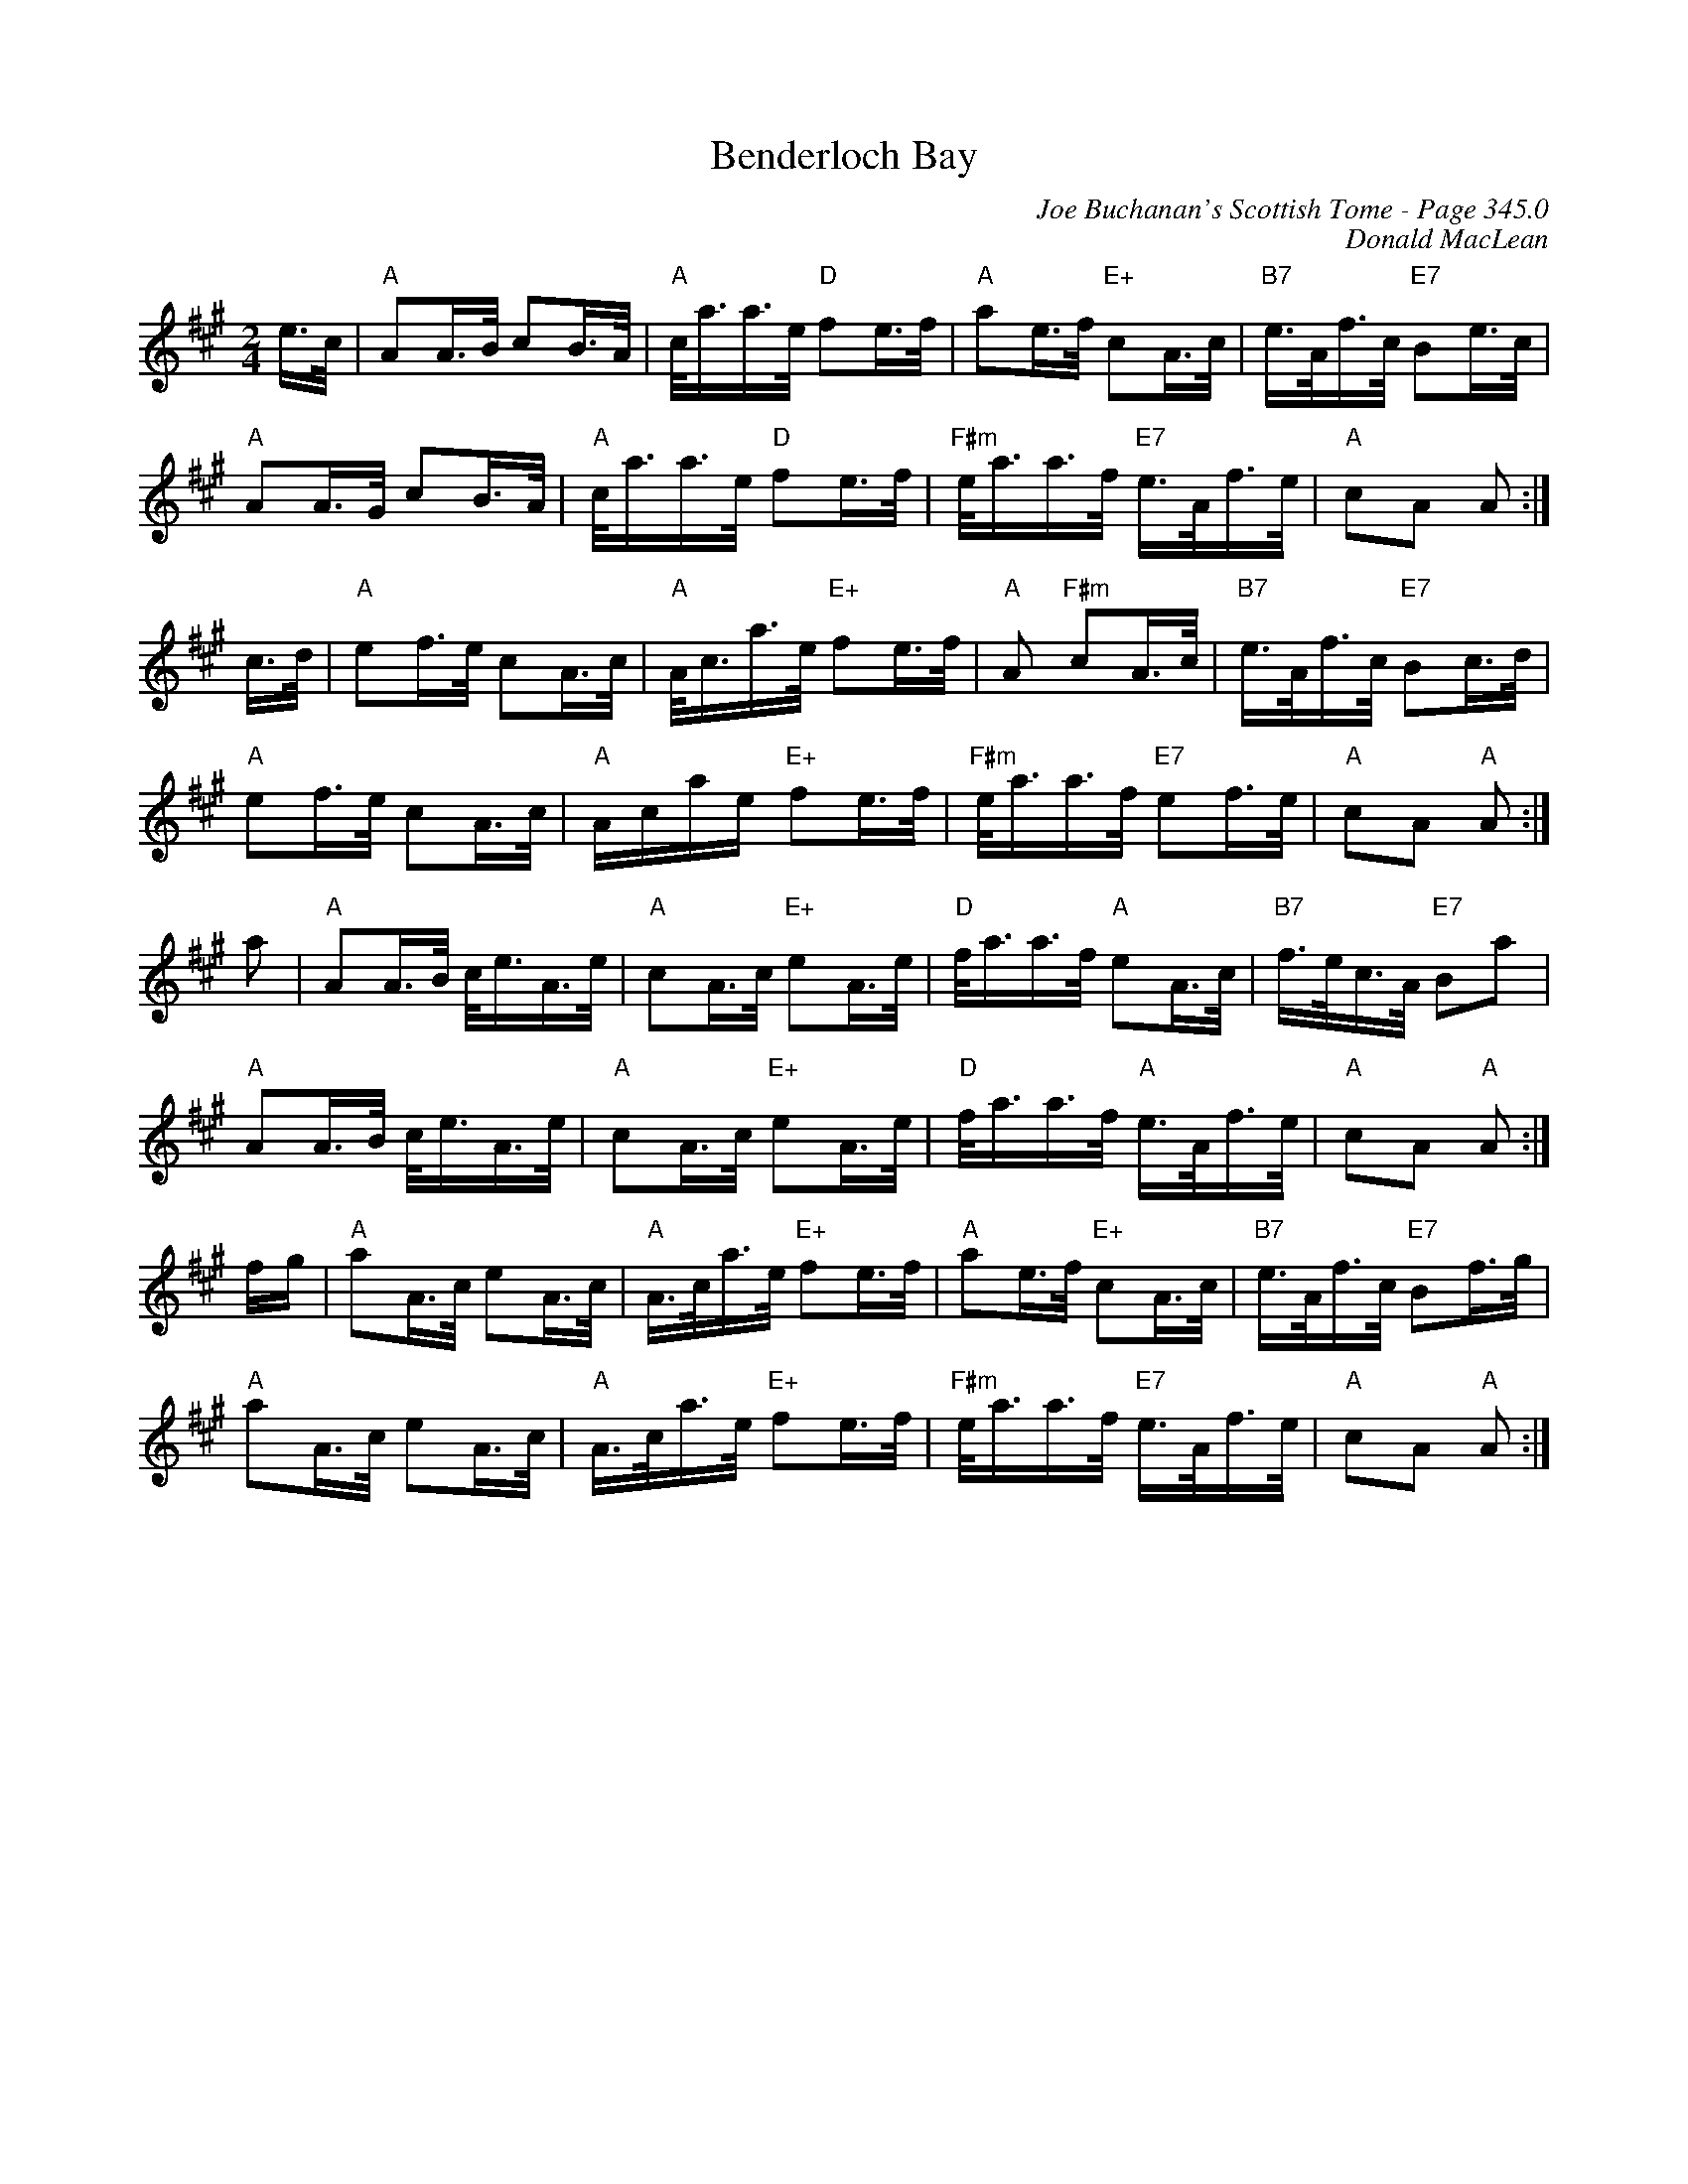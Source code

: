 X:390
T:Benderloch Bay
C:Joe Buchanan's Scottish Tome - Page 345.0
I:345 0
C:Donald MacLean
R:March
Z:Carl Allison
L:1/16
M:2/4
K:A
e>c | "A" A2A>B c2B>A | "A" c<aa>e "D" f2e>f | "A" a2e>f "E+" c2A>c | "B7" e>Af>c "E7" B2e>c |
"A" A2A>G c2B>A | "A" c<aa>e "D" f2e>f | "F#m" e<aa>f "E7" e>Af>e | "A" c2A2 A2 :|
c>d | "A" e2f>e c2A>c | "A" A<ca>e "E+" f2e>f | "A" A2 "F#m" c2A>c | "B7" e>Af>c "E7" B2c>d |
"A" e2f>e c2A>c | "A" Acae "E+" f2e>f | "F#m" e<aa>f "E7" e2f>e | "A" c2A2 "A" A2 :|
a2 | "A" A2A>B c<eA>e | "A" c2A>c "E+" e2A>e | "D" f<aa>f "A" e2A>c | "B7" f>ec>A "E7" B2a2 |
"A" A2A>B c<eA>e | "A" c2A>c "E+" e2A>e | "D" f<aa>f "A" e>Af>e | "A" c2A2 "A" A2 :|
fg | "A" a2A>c e2A>c | "A" A>ca>e "E+" f2e>f | "A" a2e>f "E+" c2A>c | "B7" e>Af>c "E7" B2f>g |
"A" a2A>c e2A>c | "A" A>ca>e "E+" f2e>f | "F#m" e<aa>f "E7" e>Af>e | "A" c2A2 "A" A2 :|
